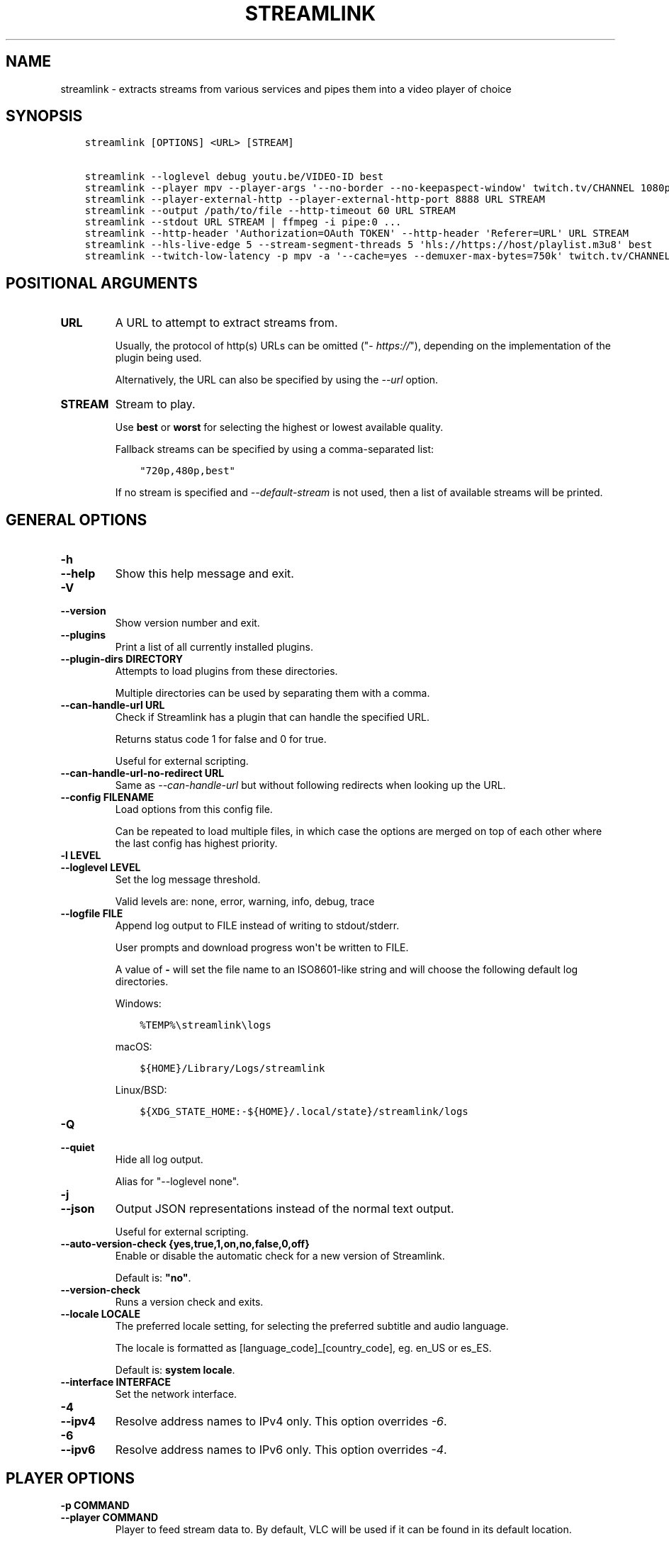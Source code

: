 .\" Man page generated from reStructuredText.
.
.
.nr rst2man-indent-level 0
.
.de1 rstReportMargin
\\$1 \\n[an-margin]
level \\n[rst2man-indent-level]
level margin: \\n[rst2man-indent\\n[rst2man-indent-level]]
-
\\n[rst2man-indent0]
\\n[rst2man-indent1]
\\n[rst2man-indent2]
..
.de1 INDENT
.\" .rstReportMargin pre:
. RS \\$1
. nr rst2man-indent\\n[rst2man-indent-level] \\n[an-margin]
. nr rst2man-indent-level +1
.\" .rstReportMargin post:
..
.de UNINDENT
. RE
.\" indent \\n[an-margin]
.\" old: \\n[rst2man-indent\\n[rst2man-indent-level]]
.nr rst2man-indent-level -1
.\" new: \\n[rst2man-indent\\n[rst2man-indent-level]]
.in \\n[rst2man-indent\\n[rst2man-indent-level]]u
..
.TH "STREAMLINK" "1" "May 30, 2022" "4.1.0" "Streamlink"
.SH NAME
streamlink \- extracts streams from various services and pipes them into a video player of choice
.SH SYNOPSIS
.INDENT 0.0
.INDENT 3.5
.sp
.nf
.ft C
streamlink [OPTIONS] <URL> [STREAM]

streamlink \-\-loglevel debug youtu.be/VIDEO\-ID best
streamlink \-\-player mpv \-\-player\-args \(aq\-\-no\-border \-\-no\-keepaspect\-window\(aq twitch.tv/CHANNEL 1080p60
streamlink \-\-player\-external\-http \-\-player\-external\-http\-port 8888 URL STREAM
streamlink \-\-output /path/to/file \-\-http\-timeout 60 URL STREAM
streamlink \-\-stdout URL STREAM | ffmpeg \-i pipe:0 ...
streamlink \-\-http\-header \(aqAuthorization=OAuth TOKEN\(aq \-\-http\-header \(aqReferer=URL\(aq URL STREAM
streamlink \-\-hls\-live\-edge 5 \-\-stream\-segment\-threads 5 \(aqhls://https://host/playlist.m3u8\(aq best
streamlink \-\-twitch\-low\-latency \-p mpv \-a \(aq\-\-cache=yes \-\-demuxer\-max\-bytes=750k\(aq twitch.tv/CHANNEL best
.ft P
.fi
.UNINDENT
.UNINDENT
.SH POSITIONAL ARGUMENTS
.INDENT 0.0
.TP
.B URL
A URL to attempt to extract streams from.
.sp
Usually, the protocol of http(s) URLs can be omitted ("\fI\%https://\fP"),
depending on the implementation of the plugin being used.
.sp
Alternatively, the URL can also be specified by using the \fI\%\-\-url\fP option.
.UNINDENT
.INDENT 0.0
.TP
.B STREAM
Stream to play.
.sp
Use \fBbest\fP or \fBworst\fP for selecting the highest or lowest available
quality.
.sp
Fallback streams can be specified by using a comma\-separated list:
.INDENT 7.0
.INDENT 3.5
.sp
.nf
.ft C
"720p,480p,best"
.ft P
.fi
.UNINDENT
.UNINDENT
.sp
If no stream is specified and \fI\%\-\-default\-stream\fP is not used, then a list
of available streams will be printed.
.UNINDENT
.SH GENERAL OPTIONS
.INDENT 0.0
.TP
.B \-h
.TP
.B \-\-help
Show this help message and exit.
.UNINDENT
.INDENT 0.0
.TP
.B \-V
.TP
.B \-\-version
Show version number and exit.
.UNINDENT
.INDENT 0.0
.TP
.B \-\-plugins
Print a list of all currently installed plugins.
.UNINDENT
.INDENT 0.0
.TP
.B \-\-plugin\-dirs DIRECTORY
Attempts to load plugins from these directories.
.sp
Multiple directories can be used by separating them with a comma.
.UNINDENT
.INDENT 0.0
.TP
.B \-\-can\-handle\-url URL
Check if Streamlink has a plugin that can handle the specified URL.
.sp
Returns status code 1 for false and 0 for true.
.sp
Useful for external scripting.
.UNINDENT
.INDENT 0.0
.TP
.B \-\-can\-handle\-url\-no\-redirect URL
Same as \fI\%\-\-can\-handle\-url\fP but without following redirects when looking up
the URL.
.UNINDENT
.INDENT 0.0
.TP
.B \-\-config FILENAME
Load options from this config file.
.sp
Can be repeated to load multiple files, in which case the options are
merged on top of each other where the last config has highest priority.
.UNINDENT
.INDENT 0.0
.TP
.B \-l LEVEL
.TP
.B \-\-loglevel LEVEL
Set the log message threshold.
.sp
Valid levels are: none, error, warning, info, debug, trace
.UNINDENT
.INDENT 0.0
.TP
.B \-\-logfile FILE
Append log output to FILE instead of writing to stdout/stderr.
.sp
User prompts and download progress won\(aqt be written to FILE.
.sp
A value of \fB\-\fP will set the file name to an ISO8601\-like string
and will choose the following default log directories.
.sp
Windows:
.INDENT 7.0
.INDENT 3.5
.sp
.nf
.ft C
%TEMP%\estreamlink\elogs
.ft P
.fi
.UNINDENT
.UNINDENT
.sp
macOS:
.INDENT 7.0
.INDENT 3.5
.sp
.nf
.ft C
${HOME}/Library/Logs/streamlink
.ft P
.fi
.UNINDENT
.UNINDENT
.sp
Linux/BSD:
.INDENT 7.0
.INDENT 3.5
.sp
.nf
.ft C
${XDG_STATE_HOME:\-${HOME}/.local/state}/streamlink/logs
.ft P
.fi
.UNINDENT
.UNINDENT
.UNINDENT
.INDENT 0.0
.TP
.B \-Q
.TP
.B \-\-quiet
Hide all log output.
.sp
Alias for "\-\-loglevel none".
.UNINDENT
.INDENT 0.0
.TP
.B \-j
.TP
.B \-\-json
Output JSON representations instead of the normal text output.
.sp
Useful for external scripting.
.UNINDENT
.INDENT 0.0
.TP
.B \-\-auto\-version\-check {yes,true,1,on,no,false,0,off}
Enable or disable the automatic check for a new version of Streamlink.
.sp
Default is: \fB"no"\fP\&.
.UNINDENT
.INDENT 0.0
.TP
.B \-\-version\-check
Runs a version check and exits.
.UNINDENT
.INDENT 0.0
.TP
.B \-\-locale LOCALE
The preferred locale setting, for selecting the preferred subtitle and
audio language.
.sp
The locale is formatted as [language_code]_[country_code], eg. en_US or
es_ES.
.sp
Default is: \fBsystem locale\fP\&.
.UNINDENT
.INDENT 0.0
.TP
.B \-\-interface INTERFACE
Set the network interface.
.UNINDENT
.INDENT 0.0
.TP
.B \-4
.TP
.B \-\-ipv4
Resolve address names to IPv4 only. This option overrides \fI\%\-6\fP\&.
.UNINDENT
.INDENT 0.0
.TP
.B \-6
.TP
.B \-\-ipv6
Resolve address names to IPv6 only. This option overrides \fI\%\-4\fP\&.
.UNINDENT
.SH PLAYER OPTIONS
.INDENT 0.0
.TP
.B \-p COMMAND
.TP
.B \-\-player COMMAND
Player to feed stream data to. By default, VLC will be used if it can be
found in its default location.
.sp
This is a shell\-like syntax to support using a specific player:
.INDENT 7.0
.INDENT 3.5
.sp
.nf
.ft C
streamlink \-\-player=vlc <url> [stream]
.ft P
.fi
.UNINDENT
.UNINDENT
.sp
Absolute or relative paths can also be passed via this option in the
event the player\(aqs executable can not be resolved:
.INDENT 7.0
.INDENT 3.5
.sp
.nf
.ft C
streamlink \-\-player=/path/to/vlc <url> [stream]
streamlink \-\-player=./vlc\-player/vlc <url> [stream]
.ft P
.fi
.UNINDENT
.UNINDENT
.sp
To use a player that is located in a path with spaces you must quote the
parameter or its value:
.INDENT 7.0
.INDENT 3.5
.sp
.nf
.ft C
streamlink "\-\-player=/path/with spaces/vlc" <url> [stream]
streamlink \-\-player "C:\epath\ewith spaces\empc\-hc64.exe" <url> [stream]
.ft P
.fi
.UNINDENT
.UNINDENT
.sp
Options may also be passed to the player. For example:
.INDENT 7.0
.INDENT 3.5
.sp
.nf
.ft C
streamlink \-\-player "vlc \-\-file\-caching=5000" <url> [stream]
.ft P
.fi
.UNINDENT
.UNINDENT
.sp
As an alternative to this, see the \fI\%\-\-player\-args\fP parameter, which does
not log any custom player arguments.
.UNINDENT
.INDENT 0.0
.TP
.B \-a ARGUMENTS
.TP
.B \-\-player\-args ARGUMENTS
This option allows you to customize the default arguments which are put
together with the value of \fI\%\-\-player\fP to create a command to execute.
.sp
It\(aqs usually enough to only use \fI\%\-\-player\fP instead of this unless you need
to add arguments after the player\(aqs input argument or if you don\(aqt want
any of the player arguments to be logged.
.sp
The value can contain formatting variables surrounded by curly braces,
{ and }. If you need to include a brace character, it can be escaped
by doubling, e.g. {{ and }}.
.sp
Formatting variables available:
.INDENT 7.0
.TP
.B {playerinput}
This is the input that the player will use. For standard input (stdin),
it is \fB\-\fP, but it can also be a URL, depending on the options used.
.TP
.B {filename}
The old fallback variable name with the same functionality.
.UNINDENT
.sp
Example:
.INDENT 7.0
.INDENT 3.5
.sp
.nf
.ft C
streamlink \-p vlc \-a "\-\-play\-and\-exit {playerinput}" <url> [stream]
.ft P
.fi
.UNINDENT
.UNINDENT
.sp
\fBNOTE:\fP
.INDENT 7.0
.INDENT 3.5
When neither of the variables are found, \fB{playerinput}\fP
will be appended to the whole parameter value, to ensure that the player
always receives an input argument.
.UNINDENT
.UNINDENT
.UNINDENT
.INDENT 0.0
.TP
.B \-v
.TP
.B \-\-verbose\-player
Allow the player to display its console output.
.UNINDENT
.INDENT 0.0
.TP
.B \-n
.TP
.B \-\-player\-fifo
.TP
.B \-\-fifo
Make the player read the stream through a named pipe instead of the
stdin pipe.
.UNINDENT
.INDENT 0.0
.TP
.B \-\-player\-http
Make the player read the stream through HTTP instead of the stdin pipe.
.UNINDENT
.INDENT 0.0
.TP
.B \-\-player\-continuous\-http
Make the player read the stream through HTTP, but unlike \fI\%\-\-player\-http\fP
it will continuously try to open the stream if the player requests it.
.sp
This makes it possible to handle stream disconnects if your player is
capable of reconnecting to a HTTP stream. This is usually done by
setting your player to a "repeat mode".
.UNINDENT
.INDENT 0.0
.TP
.B \-\-player\-external\-http
Serve stream data through HTTP without running any player. This is
useful to allow external devices like smartphones or streaming boxes to
watch streams they wouldn\(aqt be able to otherwise.
.sp
Behavior will be similar to the continuous HTTP option, but no player
program will be started, and the server will listen on all available
connections instead of just in the local (loopback) interface.
.sp
The URLs that can be used to access the stream will be printed to the
console, and the server can be interrupted using CTRL\-C.
.UNINDENT
.INDENT 0.0
.TP
.B \-\-player\-external\-http\-port PORT
A fixed port to use for the external HTTP server if that mode is
enabled. Omit or set to 0 to use a random high ( >1024) port.
.UNINDENT
.INDENT 0.0
.TP
.B \-\-player\-passthrough TYPES
A comma\-delimited list of stream types to pass to the player as a URL to
let it handle the transport of the stream instead.
.sp
Stream types that can be converted into a playable URL are:
.INDENT 7.0
.IP \(bu 2
hls
.IP \(bu 2
http
.UNINDENT
.sp
Make sure your player can handle the stream type when using this.
.UNINDENT
.INDENT 0.0
.TP
.B \-\-player\-no\-close
By default Streamlink will close the player when the stream
ends. This is to avoid "dead" GUI players lingering after a
stream ends.
.sp
It does however have the side\-effect of sometimes closing a
player before it has played back all of its cached data.
.sp
This option will instead let the player decide when to exit.
.UNINDENT
.INDENT 0.0
.TP
.B \-t TITLE
.TP
.B \-\-title TITLE
Change the title of the video player\(aqs window.
.sp
Please see the "Metadata variables" section of Streamlink\(aqs CLI documentation for all available metadata variables.
.sp
This option is only supported for the following players: mpv, potplayer, vlc
.INDENT 7.0
.TP
.B VLC specific information:
VLC does support special formatting variables on its own:
\fI\%https://wiki.videolan.org/Documentation:Format_String/\fP
.sp
These variables are accessible in the \-\-title option by adding a backslash
in front of the dollar sign which VLC uses as its formatting character.
.sp
For example, to put the current date in your VLC window title,
the string "\e$A" could be inserted inside the \-\-title string.
.UNINDENT
.sp
Example:
.INDENT 7.0
.INDENT 3.5
.sp
.nf
.ft C
streamlink \-p mpv \-\-title "{author} \- {category} \- {title}" <URL> [STREAM]
.ft P
.fi
.UNINDENT
.UNINDENT
.UNINDENT
.SH FILE OUTPUT OPTIONS
.INDENT 0.0
.TP
.B \-o FILENAME
.TP
.B \-\-output FILENAME
Write stream data to FILENAME instead of playing it. If FILENAME is set to \- (dash), then the stream data will be
written to stdout, similar to the \fI\%\-\-stdout\fP argument.
.sp
Non\-existent directories and subdirectories will be created if they do not exist, if filesystem permissions allow.
.sp
You will be prompted if the file already exists.
.sp
Please see the "Metadata variables" section of Streamlink\(aqs CLI documentation for all available metadata variables.
.sp
Unsupported characters in substituted variables will be replaced with an underscore.
.sp
Example:
.INDENT 7.0
.INDENT 3.5
.sp
.nf
.ft C
streamlink \-\-output "~/recordings/{author}/{category}/{id}\-{time:%Y%m%d%H%M%S}.ts" <URL> [STREAM]
.ft P
.fi
.UNINDENT
.UNINDENT
.UNINDENT
.INDENT 0.0
.TP
.B \-f
.TP
.B \-\-force
When using \-o or \-r, always write to file even if it already exists (overwrite).
.UNINDENT
.INDENT 0.0
.TP
.B \-\-force\-progress
When using \-o or \-r,
show the download progress bar even if there is no terminal.
.UNINDENT
.INDENT 0.0
.TP
.B \-O
.TP
.B \-\-stdout
Write stream data to stdout instead of playing it.
.UNINDENT
.INDENT 0.0
.TP
.B \-r FILENAME
.TP
.B \-\-record FILENAME
Open the stream in the player, while at the same time writing it to FILENAME. If FILENAME is set to \- (dash), then the
stream data will be written to stdout, similar to the \fI\%\-\-stdout\fP argument, while still opening the player.
.sp
Non\-existent directories and subdirectories will be created if they do not exist, if filesystem permissions allow.
.sp
You will be prompted if the file already exists.
.sp
Please see the "Metadata variables" section of Streamlink\(aqs CLI documentation for all available metadata variables.
.sp
Unsupported characters in substituted variables will be replaced with an underscore.
.sp
Example:
.INDENT 7.0
.INDENT 3.5
.sp
.nf
.ft C
streamlink \-\-record "~/recordings/{author}/{category}/{id}\-{time:%Y%m%d%H%M%S}.ts" <URL> [STREAM]
.ft P
.fi
.UNINDENT
.UNINDENT
.UNINDENT
.INDENT 0.0
.TP
.B \-R FILENAME
.TP
.B \-\-record\-and\-pipe FILENAME
Write stream data to stdout, while at the same time writing it to FILENAME.
.sp
Non\-existent directories and subdirectories will be created if they do not exist, if filesystem permissions allow.
.sp
You will be prompted if the file already exists.
.sp
Please see the "Metadata variables" section of Streamlink\(aqs CLI documentation for all available metadata variables.
.sp
Unsupported characters in substituted variables will be replaced with an underscore.
.sp
Example:
.INDENT 7.0
.INDENT 3.5
.sp
.nf
.ft C
streamlink \-\-record\-and\-pipe "~/recordings/{author}/{category}/{id}\-{time:%Y%m%d%H%M%S}.ts" <URL> [STREAM]
.ft P
.fi
.UNINDENT
.UNINDENT
.UNINDENT
.INDENT 0.0
.TP
.B \-\-fs\-safe\-rules
The rules used to make formatting variables filesystem\-safe are chosen
automatically according to the type of system in use. This overrides
the automatic detection.
.sp
Intended for use when Streamlink is running on a UNIX\-like OS but writing
to Windows filesystems such as NTFS; USB devices using VFAT or exFAT; CIFS
shares that are enforcing Windows filename limitations, etc.
.sp
These characters are replaced with an underscore for the rules in use:
.INDENT 7.0
.INDENT 3.5
.sp
.nf
.ft C
POSIX  : \ex00\-\ex1F /
Windows: \ex00\-\ex1F \ex7F " * / : < > ? \e |
.ft P
.fi
.UNINDENT
.UNINDENT
.UNINDENT
.SH STREAM OPTIONS
.INDENT 0.0
.TP
.B \-\-url URL
A URL to attempt to extract streams from.
.sp
Usually, the protocol of http(s) URLs can be omitted (\fI\%https://\fP),
depending on the implementation of the plugin being used.
.sp
This is an alternative to setting the URL using a positional argument
and can be useful if set in a config file.
.UNINDENT
.INDENT 0.0
.TP
.B \-\-default\-stream STREAM
Stream to play.
.sp
Use \fBbest\fP or \fBworst\fP for selecting the highest or lowest available
quality.
.sp
Fallback streams can be specified by using a comma\-separated list:
.INDENT 7.0
.INDENT 3.5
.sp
.nf
.ft C
"720p,480p,best"
.ft P
.fi
.UNINDENT
.UNINDENT
.sp
This is an alternative to setting the stream using a positional argument
and can be useful if set in a config file.
.UNINDENT
.INDENT 0.0
.TP
.B \-\-stream\-url
If possible, translate the resolved stream to a URL and print it.
.UNINDENT
.INDENT 0.0
.TP
.B \-\-retry\-streams DELAY
Retry fetching the list of available streams until streams are found
while waiting DELAY second(s) between each attempt. If unset, only one
attempt will be made to fetch the list of streams available.
.sp
The number of fetch retry attempts can be capped with \fI\%\-\-retry\-max\fP\&.
.UNINDENT
.INDENT 0.0
.TP
.B \-\-retry\-max COUNT
When using \fI\%\-\-retry\-streams\fP, stop retrying the fetch after COUNT retry
attempt(s). Fetch will retry infinitely if COUNT is zero or unset.
.sp
If \fI\%\-\-retry\-max\fP is set without setting \fI\%\-\-retry\-streams\fP, the delay between
retries will default to 1 second.
.UNINDENT
.INDENT 0.0
.TP
.B \-\-retry\-open ATTEMPTS
After a successful fetch, try ATTEMPTS time(s) to open the stream until
giving up.
.sp
Default is: \fB1\fP\&.
.UNINDENT
.INDENT 0.0
.TP
.B \-\-stream\-types TYPES
.TP
.B \-\-stream\-priority TYPES
A comma\-delimited list of stream types to allow.
.sp
The order will be used to separate streams when there are multiple
streams with the same name but different stream types. Any stream type
not listed will be omitted from the available streams list.  A \fB*\fP can
be used as a wildcard to match any other type of stream, eg. muxed\-stream.
.sp
Default is: \fB"hls,http,*"\fP\&.
.UNINDENT
.INDENT 0.0
.TP
.B \-\-stream\-sorting\-excludes STREAMS
Fine tune the \fBbest\fP and \fBworst\fP stream name synonyms by excluding unwanted streams.
.sp
If all of the available streams get excluded, \fBbest\fP and \fBworst\fP will become
inaccessible and new special stream synonyms \fBbest\-unfiltered\fP and \fBworst\-unfiltered\fP
can be used as a fallback selection method.
.sp
Uses a filter expression in the format:
.INDENT 7.0
.INDENT 3.5
.sp
.nf
.ft C
[operator]<value>
.ft P
.fi
.UNINDENT
.UNINDENT
.sp
Valid operators are \fB>\fP, \fB>=\fP, \fB<\fP and \fB<=\fP\&. If no operator is specified then
equality is tested.
.sp
For example this will exclude streams ranked higher than "480p":
.INDENT 7.0
.INDENT 3.5
.sp
.nf
.ft C
">480p"
.ft P
.fi
.UNINDENT
.UNINDENT
.sp
Multiple filters can be used by separating each expression with a comma.
.sp
For example this will exclude streams from two quality types:
.INDENT 7.0
.INDENT 3.5
.sp
.nf
.ft C
">480p,>medium"
.ft P
.fi
.UNINDENT
.UNINDENT
.UNINDENT
.SH STREAM TRANSPORT OPTIONS
.INDENT 0.0
.TP
.B \-\-ringbuffer\-size SIZE
The maximum size of the ringbuffer. Mega\- or kilobytes can be specified via the M or K suffix respectively.
.sp
The ringbuffer is used as a temporary storage between the stream and the player.
This allows Streamlink to download the stream faster than the player which reads the data from the ringbuffer.
.sp
The smaller the size of the ringbuffer, the higher the chance of the player buffering if the download speed decreases,
and the higher the size, the more data can be use as a storage to recover from volatile download speeds.
.sp
Most players have their own additional cache and will read the ringbuffer\(aqs content as soon as data is available.
If the player stops reading data while playback is paused, Streamlink will continue to download the stream in the
background as long as the ringbuffer doesn\(aqt get full.
.sp
Default is: \fB"16M"\fP\&.
.sp
\fBNOTE:\fP
.INDENT 7.0
.INDENT 3.5
A smaller size is recommended on lower end systems (such as Raspberry Pi) when playing stream types that require
some extra processing to avoid unnecessary background processing.
.UNINDENT
.UNINDENT
.UNINDENT
.INDENT 0.0
.TP
.B \-\-stream\-segment\-attempts ATTEMPTS
How many attempts should be done to download each segment before giving up.
.sp
This applies to all different kinds of segmented stream types, such as DASH, HLS, etc.
.sp
Default is: \fB3\fP\&.
.UNINDENT
.INDENT 0.0
.TP
.B \-\-stream\-segment\-threads THREADS
The size of the thread pool used to download segments. Minimum value is 1 and maximum is 10.
.sp
This applies to all different kinds of segmented stream types, such as DASH, HLS, etc.
.sp
Default is: \fB1\fP\&.
.UNINDENT
.INDENT 0.0
.TP
.B \-\-stream\-segment\-timeout TIMEOUT
Segment connect and read timeout.
.sp
This applies to all different kinds of segmented stream types, such as DASH, HLS, etc.
.sp
Default is: \fB10.0\fP\&.
.UNINDENT
.INDENT 0.0
.TP
.B \-\-stream\-timeout TIMEOUT
Timeout for reading data from streams.
.sp
This applies to all different kinds of stream types, such as DASH, HLS, HTTP, etc.
.sp
Default is: \fB60.0\fP\&.
.UNINDENT
.INDENT 0.0
.TP
.B \-\-mux\-subtitles
Automatically mux available subtitles into the output stream.
.sp
Needs to be supported by the used plugin.
.sp
\fBSupported plugins:\fP funimationnow, rtve, svtplay, vimeo
.UNINDENT
.SS HLS options
.INDENT 0.0
.TP
.B \-\-hls\-live\-edge SEGMENTS
Number of segments from the live stream\(aqs current live position to begin streaming.
The size or length of each segment is determined by the streaming provider.
.sp
Lower values will decrease the latency, but will also increase the chance of buffering, as there is less time for
Streamlink to download segments and write their data to the output buffer. The number of parallel segment downloads
can be set with \fI\%\-\-stream\-segment\-threads\fP and the HLS playlist reload time to fetch and queue new segments can be
overridden with \fI\%\-\-hls\-playlist\-reload\-time\fP\&.
.sp
Default is: \fB3\fP\&.
.sp
\fBNOTE:\fP
.INDENT 7.0
.INDENT 3.5
During live playback, the caching/buffering settings of the used player will add additional latency. To adjust
this, please refer to the player\(aqs own documentation for the required configuration. Player parameters can be set via
\fI\%\-\-player\-args\fP\&.
.UNINDENT
.UNINDENT
.UNINDENT
.INDENT 0.0
.TP
.B \-\-hls\-segment\-stream\-data
Immediately write segment data into output buffer while downloading.
.UNINDENT
.INDENT 0.0
.TP
.B \-\-hls\-playlist\-reload\-attempts ATTEMPTS
How many attempts should be done to reload the HLS playlist before giving up.
.sp
Default is: \fB3\fP\&.
.UNINDENT
.INDENT 0.0
.TP
.B \-\-hls\-playlist\-reload\-time TIME
Set a custom HLS playlist reload time value, either in seconds
or by using one of the following keywords:
.INDENT 7.0
.INDENT 3.5
.sp
.nf
.ft C
segment: The duration of the last segment in the current playlist
live\-edge: The sum of segment durations of the live edge value minus one
default: The playlist\(aqs target duration metadata
.ft P
.fi
.UNINDENT
.UNINDENT
.sp
Default is: \fBdefault\fP\&.
.UNINDENT
.INDENT 0.0
.TP
.B \-\-hls\-segment\-ignore\-names NAMES
A comma\-delimited list of segment names that will get filtered out.
.sp
Example: \-\-hls\-segment\-ignore\-names 000,001,002
.sp
This will ignore every segment that ends with 000.ts, 001.ts and 002.ts
.sp
Default is: \fBNone\fP\&.
.UNINDENT
.INDENT 0.0
.TP
.B \-\-hls\-segment\-key\-uri URI
Override the segment encryption key URIs for encrypted streams.
.sp
The value can be templated using the following variables, which will be
replaced with their respective part from the source segment URI:
.INDENT 7.0
.INDENT 3.5
.sp
.nf
.ft C
{url} {scheme} {netloc} {path} {query}
.ft P
.fi
.UNINDENT
.UNINDENT
.sp
Examples:
.INDENT 7.0
.INDENT 3.5
.sp
.nf
.ft C
\-\-hls\-segment\-key\-uri "https://example.com/hls/encryption_key"
\-\-hls\-segment\-key\-uri "{scheme}://1.2.3.4{path}{query}"
\-\-hls\-segment\-key\-uri "{scheme}://{netloc}/custom/path/to/key"
.ft P
.fi
.UNINDENT
.UNINDENT
.sp
Default is: \fBNone\fP\&.
.UNINDENT
.INDENT 0.0
.TP
.B \-\-hls\-audio\-select CODE
Selects a specific audio source or sources, by language code or name,
when multiple audio sources are available. Can be * to download all
audio sources.
.sp
Examples:
.INDENT 7.0
.INDENT 3.5
.sp
.nf
.ft C
\-\-hls\-audio\-select "English,German"
\-\-hls\-audio\-select "en,de"
\-\-hls\-audio\-select "*"
.ft P
.fi
.UNINDENT
.UNINDENT
.sp
\fBNOTE:\fP
.INDENT 7.0
.INDENT 3.5
This is only useful in special circumstances where the regular
locale option fails, such as when multiple sources of the same language
exists.
.UNINDENT
.UNINDENT
.UNINDENT
.INDENT 0.0
.TP
.B \-\-hls\-start\-offset [HH:]MM:SS
Amount of time to skip from the beginning of the stream. For live
streams, this is a negative offset from the end of the stream (rewind).
.sp
Default is: \fB00:00:00\fP\&.
.UNINDENT
.INDENT 0.0
.TP
.B \-\-hls\-duration [HH:]MM:SS
Limit the playback duration, useful for watching segments of a stream.
The actual duration may be slightly longer, as it is rounded to the
nearest HLS segment.
.sp
Default is: \fBunlimited\fP\&.
.UNINDENT
.INDENT 0.0
.TP
.B \-\-hls\-live\-restart
Skip to the beginning of a live stream, or as far back as possible.
.UNINDENT
.SS FFmpeg options
.INDENT 0.0
.TP
.B \-\-ffmpeg\-ffmpeg FILENAME
FFMPEG is used to access or mux separate video and audio streams. You
can specify the location of the ffmpeg executable if it is not in your
PATH.
.sp
Example: "/usr/local/bin/ffmpeg"
.UNINDENT
.INDENT 0.0
.TP
.B \-\-ffmpeg\-verbose
Write the console output from ffmpeg to the console.
.UNINDENT
.INDENT 0.0
.TP
.B \-\-ffmpeg\-verbose\-path PATH
Path to write the output from the ffmpeg console.
.UNINDENT
.INDENT 0.0
.TP
.B \-\-ffmpeg\-fout OUTFORMAT
When muxing streams, set the output format to OUTFORMAT.
.sp
Default is: \fB"matroska"\fP\&.
.sp
Example: "mpegts"
.UNINDENT
.INDENT 0.0
.TP
.B \-\-ffmpeg\-video\-transcode CODEC
When muxing streams, transcode the video to CODEC.
.sp
Default is: \fB"copy"\fP\&.
.sp
Example: "h264"
.UNINDENT
.INDENT 0.0
.TP
.B \-\-ffmpeg\-audio\-transcode CODEC
When muxing streams, transcode the audio to CODEC.
.sp
Default is: \fB"copy"\fP\&.
.sp
Example: "aac"
.UNINDENT
.INDENT 0.0
.TP
.B \-\-ffmpeg\-copyts
Forces the \-copyts ffmpeg option and does not remove
the initial start time offset value.
.UNINDENT
.INDENT 0.0
.TP
.B \-\-ffmpeg\-start\-at\-zero
Enable the \-start_at_zero ffmpeg option when using copyts.
.UNINDENT
.SH HTTP OPTIONS
.INDENT 0.0
.TP
.B \-\-http\-proxy HTTP_PROXY
A HTTP proxy to use for all HTTP and HTTPS requests, including WebSocket connections.
.sp
Example: "\fI\%http://hostname:port/\fP"
.UNINDENT
.INDENT 0.0
.TP
.B \-\-http\-cookie KEY=VALUE
A cookie to add to each HTTP request.
.sp
Can be repeated to add multiple cookies.
.UNINDENT
.INDENT 0.0
.TP
.B \-\-http\-header KEY=VALUE
A header to add to each HTTP request.
.sp
Can be repeated to add multiple headers.
.UNINDENT
.INDENT 0.0
.TP
.B \-\-http\-query\-param KEY=VALUE
A query parameter to add to each HTTP request.
.sp
Can be repeated to add multiple query parameters.
.UNINDENT
.INDENT 0.0
.TP
.B \-\-http\-ignore\-env
Ignore HTTP settings set in the environment such as environment
variables (HTTP_PROXY, etc) or ~/.netrc authentication.
.UNINDENT
.INDENT 0.0
.TP
.B \-\-http\-no\-ssl\-verify
Don\(aqt attempt to verify SSL certificates.
.sp
Usually a bad idea, only use this if you know what you\(aqre doing.
.UNINDENT
.INDENT 0.0
.TP
.B \-\-http\-disable\-dh
Disable Diffie Hellman key exchange
.sp
Usually a bad idea, only use this if you know what you\(aqre doing.
.UNINDENT
.INDENT 0.0
.TP
.B \-\-http\-ssl\-cert FILENAME
SSL certificate to use.
.sp
Expects a .pem file.
.UNINDENT
.INDENT 0.0
.TP
.B \-\-http\-ssl\-cert\-crt\-key CRT_FILENAME KEY_FILENAME
SSL certificate to use.
.sp
Expects a .crt and a .key file.
.UNINDENT
.INDENT 0.0
.TP
.B \-\-http\-timeout TIMEOUT
General timeout used by all HTTP requests except the ones covered by
other options.
.sp
Default is: \fB20.0\fP\&.
.UNINDENT
.SH PLUGIN OPTIONS
.SS Afreeca
.INDENT 0.0
.TP
.B \-\-afreeca\-username USERNAME
The username used to register with afreecatv.com.
.UNINDENT
.INDENT 0.0
.TP
.B \-\-afreeca\-password PASSWORD
A afreecatv.com account password to use with \fI\%\-\-afreeca\-username\fP\&.
.UNINDENT
.INDENT 0.0
.TP
.B \-\-afreeca\-purge\-credentials
Purge cached AfreecaTV credentials to initiate a new session
and reauthenticate.
.UNINDENT
.SS Bbciplayer
.INDENT 0.0
.TP
.B \-\-bbciplayer\-username USERNAME
The username used to register with bbc.co.uk.
.UNINDENT
.INDENT 0.0
.TP
.B \-\-bbciplayer\-password PASSWORD
A bbc.co.uk account password to use with \fI\%\-\-bbciplayer\-username\fP\&.
.UNINDENT
.INDENT 0.0
.TP
.B \-\-bbciplayer\-hd
Prefer HD streams over local SD streams, some live programmes may
not be broadcast in HD.
.UNINDENT
.SS Clubbingtv
.INDENT 0.0
.TP
.B \-\-clubbingtv\-username
The username used to register with Clubbing TV.
.UNINDENT
.INDENT 0.0
.TP
.B \-\-clubbingtv\-password
A Clubbing TV account password to use with \fI\%\-\-clubbingtv\-username\fP\&.
.UNINDENT
.SS Crunchyroll
.INDENT 0.0
.TP
.B \-\-crunchyroll\-username USERNAME
A Crunchyroll username to allow access to restricted streams.
.UNINDENT
.INDENT 0.0
.TP
.B \-\-crunchyroll\-password [PASSWORD]
A Crunchyroll password for use with \fI\%\-\-crunchyroll\-username\fP\&.
.sp
If left blank you will be prompted.
.UNINDENT
.INDENT 0.0
.TP
.B \-\-crunchyroll\-purge\-credentials
Purge cached Crunchyroll credentials to initiate a new session
and reauthenticate.
.UNINDENT
.INDENT 0.0
.TP
.B \-\-crunchyroll\-session\-id SESSION_ID
Set a specific session ID for crunchyroll, can be used to bypass
region restrictions. If using an authenticated session ID, it is
recommended that the authentication parameters be omitted as the
session ID is account specific.
.sp
\fBNOTE:\fP
.INDENT 7.0
.INDENT 3.5
The session ID will be overwritten if authentication is used
and the session ID does not match the account.
.UNINDENT
.UNINDENT
.UNINDENT
.SS Funimationnow
.INDENT 0.0
.TP
.B \-\-funimation\-email
Email address for your Funimation account.
.UNINDENT
.INDENT 0.0
.TP
.B \-\-funimation\-password
Password for your Funimation account.
.UNINDENT
.INDENT 0.0
.TP
.B \-\-funimation\-language
The audio language to use for the stream; japanese or english.
.sp
Default is: \fB"english"\fP\&.
.UNINDENT
.SS Nicolive
.INDENT 0.0
.TP
.B \-\-niconico\-email EMAIL
The email or phone number associated with your Niconico account
.UNINDENT
.INDENT 0.0
.TP
.B \-\-niconico\-password PASSWORD
The password of your Niconico account
.UNINDENT
.INDENT 0.0
.TP
.B \-\-niconico\-user\-session VALUE
Value of the user\-session token 
(can be used in case you do not want to put your password here)
.UNINDENT
.INDENT 0.0
.TP
.B \-\-niconico\-purge\-credentials
Purge cached Niconico credentials to initiate a new session and reauthenticate.
.UNINDENT
.INDENT 0.0
.TP
.B \-\-niconico\-timeshift\-offset [HH:]MM:SS
Amount of time to skip from the beginning of a stream. Default is 00:00:00.
.UNINDENT
.SS Openrectv
.INDENT 0.0
.TP
.B \-\-openrectv\-email EMAIL
The email associated with your openrectv account,
required to access any openrectv stream.
.UNINDENT
.INDENT 0.0
.TP
.B \-\-openrectv\-password PASSWORD
An openrectv account password to use with \fI\%\-\-openrectv\-email\fP\&.
.UNINDENT
.SS Pixiv
.INDENT 0.0
.TP
.B \-\-pixiv\-sessionid SESSIONID
The pixiv.net sessionid that\(aqs used in pixivs PHPSESSID cookie.
can be used instead of the username/password login process.
.UNINDENT
.INDENT 0.0
.TP
.B \-\-pixiv\-devicetoken DEVICETOKEN
The pixiv.net device token that\(aqs used in pixivs device_token cookie.
can be used instead of the username/password login process.
.UNINDENT
.INDENT 0.0
.TP
.B \-\-pixiv\-purge\-credentials
Purge cached Pixiv credentials to initiate a new session
and reauthenticate.
.UNINDENT
.INDENT 0.0
.TP
.B \-\-pixiv\-performer USER
Select a co\-host stream instead of the owner stream.
.UNINDENT
.SS Sbscokr
.INDENT 0.0
.TP
.B \-\-sbscokr\-id CHANNELID
Channel ID to play.
.sp
Example:
.INDENT 7.0
.INDENT 3.5
.sp
.nf
.ft C
streamlink http://play.sbs.co.kr/onair/pc/index.html best \-\-sbscokr\-id S01
.ft P
.fi
.UNINDENT
.UNINDENT
.UNINDENT
.SS Schoolism
.INDENT 0.0
.TP
.B \-\-schoolism\-email EMAIL
The email associated with your Schoolism account,
required to access any Schoolism stream.
.UNINDENT
.INDENT 0.0
.TP
.B \-\-schoolism\-password PASSWORD
A Schoolism account password to use with \fI\%\-\-schoolism\-email\fP\&.
.UNINDENT
.INDENT 0.0
.TP
.B \-\-schoolism\-part PART
Play part number PART of the lesson, or assignment feedback video.
.sp
Defaults is 1.
.UNINDENT
.SS Steam
.INDENT 0.0
.TP
.B \-\-steam\-email EMAIL
A Steam account email address to access friends/private streams
.UNINDENT
.INDENT 0.0
.TP
.B \-\-steam\-password PASSWORD
A Steam account password to use with \fI\%\-\-steam\-email\fP\&.
.UNINDENT
.SS Streann
.INDENT 0.0
.TP
.B \-\-streann\-url URL
Source URL where the iframe is located,
only required for direct URLs of \fIott.streann.com\fP
.UNINDENT
.SS Twitcasting
.INDENT 0.0
.TP
.B \-\-twitcasting\-password PASSWORD
Password for private Twitcasting streams.
.UNINDENT
.SS Twitch
.INDENT 0.0
.TP
.B \-\-twitch\-disable\-hosting
Do not open the stream if the target channel is hosting another channel.
.UNINDENT
.INDENT 0.0
.TP
.B \-\-twitch\-disable\-ads
Skip embedded advertisement segments at the beginning or during a stream.
Will cause these segments to be missing from the stream.
.UNINDENT
.INDENT 0.0
.TP
.B \-\-twitch\-disable\-reruns
Do not open the stream if the target channel is currently broadcasting a rerun.
.UNINDENT
.INDENT 0.0
.TP
.B \-\-twitch\-low\-latency
Enables low latency streaming by prefetching HLS segments.
Sets \fI\%\-\-hls\-segment\-stream\-data\fP to true and \fI\%\-\-hls\-live\-edge\fP to 2, if it is higher.
Reducing \fI\%\-\-hls\-live\-edge\fP to 1 will result in the lowest latency possible, but will most likely cause buffering.
.sp
In order to achieve true low latency streaming during playback, the player\(aqs caching/buffering settings will
need to be adjusted and reduced to a value as low as possible, but still high enough to not cause any buffering.
This depends on the stream\(aqs bitrate and the quality of the connection to Twitch\(aqs servers. Please refer to the
player\(aqs own documentation for the required configuration. Player parameters can be set via \fI\%\-\-player\-args\fP\&.
.sp
\fBNOTE:\fP
.INDENT 7.0
.INDENT 3.5
Low latency streams have to be enabled by the broadcasters on Twitch themselves.
Regular streams can cause buffering issues with this option enabled due to the reduced \fI\%\-\-hls\-live\-edge\fP value.
.UNINDENT
.UNINDENT
.UNINDENT
.INDENT 0.0
.TP
.B \-\-twitch\-api\-header KEY=VALUE
A header to add to each Twitch API HTTP request.
.sp
Can be repeated to add multiple headers.
.UNINDENT
.SS Ustreamtv
.INDENT 0.0
.TP
.B \-\-ustream\-password PASSWORD
A password to access password protected UStream.tv channels.
.UNINDENT
.SS Ustvnow
.INDENT 0.0
.TP
.B \-\-ustvnow\-username USERNAME
Your USTV Now account username
.UNINDENT
.INDENT 0.0
.TP
.B \-\-ustvnow\-password PASSWORD
Your USTV Now account password
.UNINDENT
.SS Wwenetwork
.INDENT 0.0
.TP
.B \-\-wwenetwork\-email EMAIL
The email associated with your WWE Network account,
required to access any WWE Network stream.
.UNINDENT
.INDENT 0.0
.TP
.B \-\-wwenetwork\-password PASSWORD
A WWE Network account password to use with \fI\%\-\-wwenetwork\-email\fP\&.
.UNINDENT
.SS Yupptv
.INDENT 0.0
.TP
.B \-\-yupptv\-boxid BOXID
The yupptv.com boxid that\(aqs used in the BoxId cookie.
Can be used instead of the username/password login process.
.UNINDENT
.INDENT 0.0
.TP
.B \-\-yupptv\-yuppflixtoken YUPPFLIXTOKEN
The yupptv.com yuppflixtoken that\(aqs used in the YuppflixToken cookie.
Can be used instead of the username/password login process.
.UNINDENT
.INDENT 0.0
.TP
.B \-\-yupptv\-purge\-credentials
Purge cached YuppTV credentials to initiate a new session
and reauthenticate.
.UNINDENT
.SS Zattoo
.INDENT 0.0
.TP
.B \-\-zattoo\-email EMAIL
The email associated with your zattoo account,
required to access any zattoo stream.
.UNINDENT
.INDENT 0.0
.TP
.B \-\-zattoo\-password PASSWORD
A zattoo account password to use with \fI\%\-\-zattoo\-email\fP\&.
.UNINDENT
.INDENT 0.0
.TP
.B \-\-zattoo\-purge\-credentials
Purge cached zattoo credentials to initiate a new session
and reauthenticate.
.UNINDENT
.INDENT 0.0
.TP
.B \-\-zattoo\-stream\-types TYPES
A comma\-delimited list of stream types which should be used,
the following types are allowed:
.INDENT 7.0
.IP \(bu 2
dash
.IP \(bu 2
hls7
.UNINDENT
.sp
Default is: \fB"dash"\fP\&.
.UNINDENT
.SH AUTHOR
Streamlink Contributors
.SH COPYRIGHT
2022, Streamlink
.\" Generated by docutils manpage writer.
.
